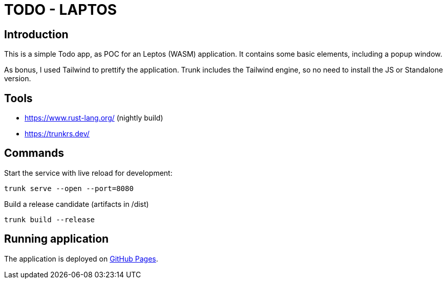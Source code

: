 # TODO - LAPTOS

## Introduction

This is a simple Todo app, as POC for an Leptos (WASM) application. It contains some basic elements, including a popup window.

As bonus, I used Tailwind to prettify the application. Trunk includes the Tailwind engine, so no need to install the JS or Standalone version.

## Tools

- https://www.rust-lang.org/ (nightly build)

- https://trunkrs.dev/

## Commands

Start the service with live reload for development:

```
trunk serve --open --port=8080
```

Build a release candidate (artifacts in /dist)

```
trunk build --release
```

## Running application

The application is deployed on https://oxide-byte.github.io/todo-laptos/[GitHub Pages].